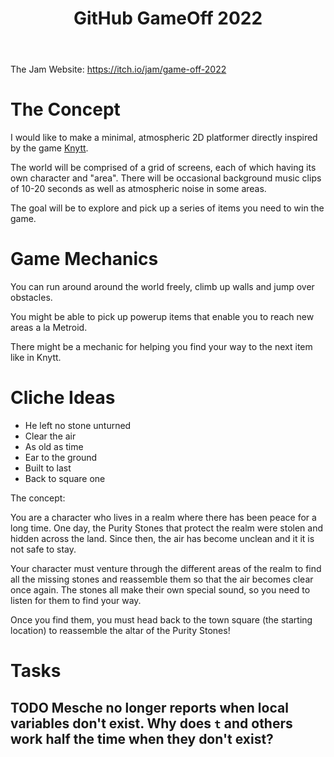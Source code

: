 #+title: GitHub GameOff 2022

The Jam Website: https://itch.io/jam/game-off-2022

* The Concept

I would like to make a minimal, atmospheric 2D platformer directly inspired by the game [[https://archive.org/details/Knytt/][Knytt]].

The world will be comprised of a grid of screens, each of which having its own character and "area".  There will be occasional background music clips of 10-20 seconds as well as atmospheric noise in some areas.

The goal will be to explore and pick up a series of items you need to win the game.

* Game Mechanics

You can run around around the world freely, climb up walls and jump over obstacles.

You might be able to pick up powerup items that enable you to reach new areas a la Metroid.

There might be a mechanic for helping you find your way to the next item like in Knytt.

* Cliche Ideas

- He left no stone unturned
- Clear the air
- As old as time
- Ear to the ground
- Built to last
- Back to square one

The concept:

You are a character who lives in a realm where there has been peace for a long time.  One day, the Purity Stones that protect the realm were stolen and hidden across the land.  Since then, the air has become unclean and it it is not safe to stay.

Your character must venture through the different areas of the realm to find all the missing stones and reassemble them so that the air becomes clear once again.  The stones all make their own special sound, so you need to listen for them to find your way.

Once you find them, you must head back to the town square (the starting location) to reassemble the altar of the Purity Stones!

* Tasks

** TODO Mesche no longer reports when local variables don't exist.  Why does =t= and others work half the time when they don't exist?
